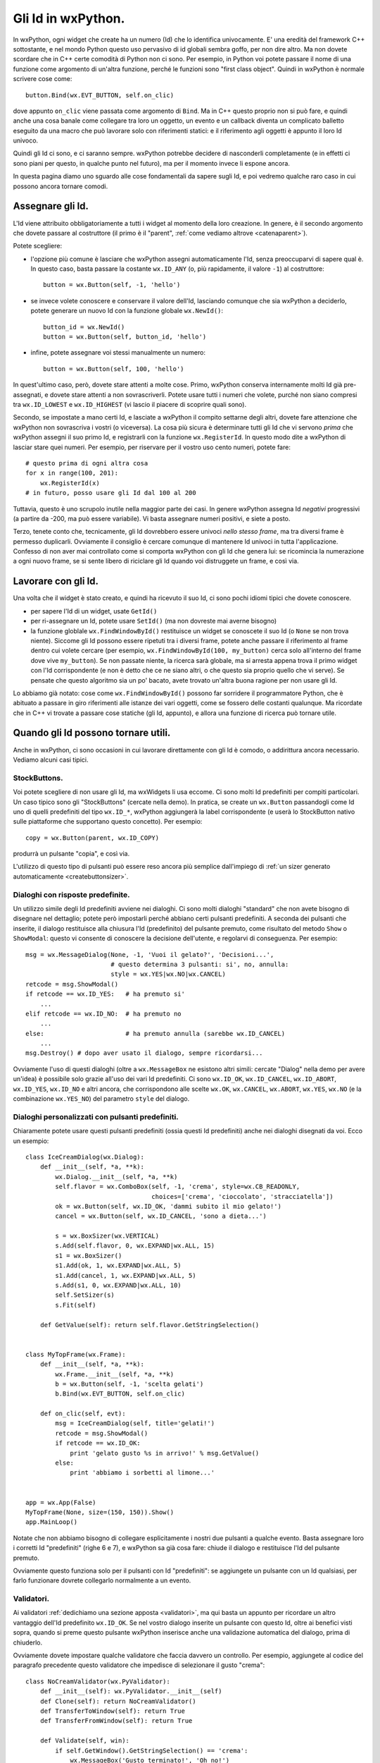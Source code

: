 .. _gli_id:

.. highlight:: python
   :linenothreshold: 12

.. index::
   single: id in wxPython
   
Gli Id in wxPython.
===================

In wxPython, ogni widget che create ha un numero (Id) che lo identifica univocamente. E' una eredità del framework C++ sottostante, e nel mondo Python questo uso pervasivo di id globali sembra goffo, per non dire altro. Ma non dovete scordare che in C++ certe comodità di Python non ci sono. Per esempio, in Python voi potete passare il nome di una funzione come argomento di un'altra funzione, perché le funzioni sono "first class object". Quindi in wxPython è normale scrivere cose come::

    button.Bind(wx.EVT_BUTTON, self.on_clic)
    
dove appunto ``on_clic`` viene passata come argomento di ``Bind``. Ma in C++ questo proprio non si può fare, e quindi anche una cosa banale come collegare tra loro un oggetto, un evento e un callback diventa un complicato balletto eseguito da una macro che può lavorare solo con riferimenti statici: e il riferimento agli oggetti è appunto il loro Id univoco. 

Quindi gli Id ci sono, e ci saranno sempre. wxPython potrebbe decidere di nasconderli completamente (e in effetti ci sono piani per questo, in qualche punto nel futuro), ma per il momento invece li espone ancora. 

In questa pagina diamo uno sguardo alle cose fondamentali da sapere sugli Id, e poi vedremo qualche raro caso in cui possono ancora tornare comodi. 

.. index::
   single: wx; ID_ANY
   single: wx; NewId()
   single: wx; ID_LOWEST
   single: wx; ID_HIGHEST

Assegnare gli Id.
-----------------

L'Id viene attribuito obbligatoriamente a tutti i widget al momento della loro creazione. In genere, è il secondo argomento che dovete passare al costruttore (il primo è il "parent", :ref:`come vediamo altrove <catenaparent>`). 

Potete scegliere:

* l'opzione più comune è lasciare che wxPython assegni automaticamente l'Id, senza preoccuparvi di sapere qual è. In questo caso, basta passare la costante ``wx.ID_ANY`` (o, più rapidamente, il valore ``-1``) al costruttore::

    button = wx.Button(self, -1, 'hello')
    
* se invece volete conoscere e conservare il valore dell'Id, lasciando comunque che sia wxPython a deciderlo, potete generare un nuovo Id con la funzione globale ``wx.NewId()``::

    button_id = wx.NewId()
    button = wx.Button(self, button_id, 'hello')
    
* infine, potete assegnare voi stessi manualmente un numero::

    button = wx.Button(self, 100, 'hello')
    
In quest'ultimo caso, però, dovete stare attenti a molte cose. Primo, wxPython conserva internamente molti Id già pre-assegnati, e dovete stare attenti a non sovrascriverli. Potete usare tutti i numeri che volete, purché non siano compresi tra ``wx.ID_LOWEST`` e ``wx.ID_HIGHEST`` (vi lascio il piacere di scoprire quali sono). 

Secondo, se impostate a mano certi Id, e lasciate a wxPython il compito settarne degli altri, dovete fare attenzione che wxPython non sovrascriva i vostri (o viceversa). La cosa più sicura è determinare tutti gli Id che vi servono *prima* che wxPython assegni il suo primo Id, e registrarli con la funzione ``wx.RegisterId``. In questo modo dite a wxPython di lasciar stare quei numeri. Per esempio, per riservare per il vostro uso cento numeri, potete fare::

    # questo prima di ogni altra cosa
    for x in range(100, 201):
        wx.RegisterId(x)
    # in futuro, posso usare gli Id dal 100 al 200
        
Tuttavia, questo è uno scrupolo inutile nella maggior parte dei casi. In genere wxPython assegna Id *negativi* progressivi (a partire da -200, ma può essere variabile). Vi basta assegnare numeri positivi, e siete a posto. 

Terzo, tenete conto che, tecnicamente, gli Id dovrebbero essere univoci *nello stesso frame*, ma tra diversi frame è permesso duplicarli. Ovviamente il consiglio è cercare comunque di mantenere Id univoci in tutta l'applicazione. Confesso di non aver mai controllato come si comporta wxPython con gli Id che genera lui: se ricomincia la numerazione a ogni nuovo frame, se si sente libero di riciclare gli Id quando voi distruggete un frame, e così via. 

.. index::
   single: wx.Window; GetId()
   single: wx.Window; SetId()
   single: wx; FindWindowById()

Lavorare con gli Id.
--------------------

Una volta che il widget è stato creato, e quindi ha ricevuto il suo Id, ci sono pochi idiomi tipici che dovete conoscere. 

* per sapere l'Id di un widget, usate ``GetId()``

* per ri-assegnare un Id, potete usare ``SetId()`` (ma non dovreste mai averne bisogno)

* la funzione globlale ``wx.FindWindowById()`` restituisce un widget se conoscete il suo Id (o ``None`` se non trova niente). Siccome gli Id possono essere ripetuti tra i diversi frame, potete anche passare il riferimento al frame dentro cui volete cercare (per esempio, ``wx.FindWindowById(100, my_button)`` cerca solo all'interno del frame dove vive ``my_button``). Se non passate niente, la ricerca sarà globale, ma si arresta appena trova il primo widget con l'Id corrispondente (e non è detto che ce ne siano altri, o che questo sia proprio quello che vi serve). Se pensate che questo algoritmo sia un po' bacato, avete trovato un'altra buona ragione per non usare gli Id. 
                                           
Lo abbiamo già notato: cose come ``wx.FindWindowById()`` possono far sorridere il programmatore Python, che è abituato a passare in giro riferimenti alle istanze dei vari oggetti, come se fossero delle costanti qualunque. Ma ricordate che in C++ vi trovate a passare cose statiche (gli Id, appunto), e allora una funzione di ricerca può tornare utile. 


Quando gli Id possono tornare utili.
------------------------------------

Anche in wxPython, ci sono occasioni in cui lavorare direttamente con gli Id è comodo, o addirittura ancora necessario. Vediamo alcuni casi tipici. 


.. _stockbuttons:

.. index::
   single: stock buttons

StockButtons.
^^^^^^^^^^^^^

Voi potete scegliere di non usare gli Id, ma wxWidgets li usa eccome. Ci sono molti Id predefiniti per compiti particolari. Un caso tipico sono gli "StockButtons" (cercate nella demo). In pratica, se create un ``wx.Button`` passandogli come Id uno di quelli predefiniti del tipo ``wx.ID_*``, wxPython aggiungerà la label corrispondente (e userà lo StockButton nativo sulle piattaforme che supportano questo concetto). Per esempio::

    copy = wx.Button(parent, wx.ID_COPY)
    
produrrà un pulsante "copia", e così via. 

L'utilizzo di questo tipo di pulsanti può essere reso ancora più semplice dall'impiego di :ref:`un sizer generato automaticamente <createbuttonsizer>`.


.. index::
   single: wx; MessageDialog()
   single: wx; ID_YES
   single: wx; ID_NO
   single: wx; Dialog()
   single: dialoghi; con risposte predefinite
   
Dialoghi con risposte predefinite.
^^^^^^^^^^^^^^^^^^^^^^^^^^^^^^^^^^

Un utilizzo simile degli Id predefiniti avviene nei dialoghi. Ci sono molti dialoghi "standard" che non avete bisogno di disegnare nel dettaglio; potete però impostarli perché abbiano certi pulsanti predefiniti. A seconda dei pulsanti che inserite, il dialogo restituisce alla chiusura l'Id (predefinito) del pulsante premuto, come risultato del metodo ``Show`` o ``ShowModal``: questo vi consente di conoscere la decisione dell'utente, e regolarvi di conseguenza. Per esempio::

    msg = wx.MessageDialog(None, -1, 'Vuoi il gelato?', 'Decisioni...',
                           # questo determina 3 pulsanti: si', no, annulla:
                           style = wx.YES|wx.NO|wx.CANCEL) 
    retcode = msg.ShowModal()
    if retcode == wx.ID_YES:   # ha premuto si'
        ...
    elif retcode == wx.ID_NO:  # ha premuto no
        ...
    else:                      # ha premuto annulla (sarebbe wx.ID_CANCEL)
        ...
    msg.Destroy() # dopo aver usato il dialogo, sempre ricordarsi...
    
Ovviamente l'uso di questi dialoghi (oltre a ``wx.MessageBox`` ne esistono altri simili: cercate "Dialog" nella demo per avere un'idea) è possibile solo grazie all'uso dei vari Id predefiniti. Ci sono ``wx.ID_OK``, ``wx.ID_CANCEL``, ``wx.ID_ABORT``, ``wx.ID_YES``, ``wx.ID_NO`` e altri ancora, che corrispondono alle scelte ``wx.OK``, ``wx.CANCEL``, ``wx.ABORT``, ``wx.YES``, ``wx.NO`` (e la combinazione ``wx.YES_NO``) del parametro ``style`` del dialogo. 

.. index::
   single: wx; ID_OK
   single: wx; ID_CANCEL
   single: wx; Dialog()
   single: dialoghi; con pulsanti predefiniti

.. _idpredefiniti: 

Dialoghi personalizzati con pulsanti predefiniti.
^^^^^^^^^^^^^^^^^^^^^^^^^^^^^^^^^^^^^^^^^^^^^^^^^

Chiaramente potete usare questi pulsanti predefiniti (ossia questi Id predefiniti) anche nei dialoghi disegnati da voi. Ecco un esempio::

    class IceCreamDialog(wx.Dialog):
        def __init__(self, *a, **k):
            wx.Dialog.__init__(self, *a, **k)
            self.flavor = wx.ComboBox(self, -1, 'crema', style=wx.CB_READONLY,
                                      choices=['crema', 'cioccolato', 'stracciatella'])
            ok = wx.Button(self, wx.ID_OK, 'dammi subito il mio gelato!')
            cancel = wx.Button(self, wx.ID_CANCEL, 'sono a dieta...')
            
            s = wx.BoxSizer(wx.VERTICAL)
            s.Add(self.flavor, 0, wx.EXPAND|wx.ALL, 15)
            s1 = wx.BoxSizer()
            s1.Add(ok, 1, wx.EXPAND|wx.ALL, 5)
            s1.Add(cancel, 1, wx.EXPAND|wx.ALL, 5)
            s.Add(s1, 0, wx.EXPAND|wx.ALL, 10)
            self.SetSizer(s)
            s.Fit(self)
        
        def GetValue(self): return self.flavor.GetStringSelection()
            
            
    class MyTopFrame(wx.Frame):
        def __init__(self, *a, **k):
            wx.Frame.__init__(self, *a, **k)
            b = wx.Button(self, -1, 'scelta gelati')
            b.Bind(wx.EVT_BUTTON, self.on_clic)
            
        def on_clic(self, evt):
            msg = IceCreamDialog(self, title='gelati!')
            retcode = msg.ShowModal()
            if retcode == wx.ID_OK:
                print 'gelato gusto %s in arrivo!' % msg.GetValue()
            else:
                print 'abbiamo i sorbetti al limone...'
            
                            
    app = wx.App(False)
    MyTopFrame(None, size=(150, 150)).Show()
    app.MainLoop()

Notate che non abbiamo bisogno di collegare esplicitamente i nostri due pulsanti a qualche evento. Basta assegnare loro i corretti Id "predefiniti" (righe 6 e 7), e wxPython sa già cosa fare: chiude il dialogo e restituisce l'Id del pulsante premuto. 

Ovviamente questo funziona solo per il pulsanti con Id "predefiniti": se aggiungete un pulsante con un Id qualsiasi, per farlo funzionare dovrete collegarlo normalmente a un evento. 

.. index::
   single: wx; Dialog()
   single: dialoghi; con validazione automatica
   single: wx; PyValidator()
   single: validatori; validazione automatica

.. _validazione_automatica:

Validatori.
^^^^^^^^^^^

Ai validatori :ref:`dedichiamo una sezione apposta <validatori>`, ma qui basta un appunto per ricordare un altro vantaggio dell'Id predefinito ``wx.ID_OK``. Se nel vostro dialogo inserite un pulsante con questo Id, oltre ai benefici visti sopra, quando si preme questo pulsante wxPython inserisce anche una validazione automatica del dialogo, prima di chiuderlo. 

Ovviamente dovete impostare qualche validatore che faccia davvero un controllo. Per esempio, aggiungete al codice del paragrafo precedente questo validatore che impedisce di selezionare il gusto "crema"::

    class NoCreamValidator(wx.PyValidator):
        def __init__(self): wx.PyValidator.__init__(self)
        def Clone(self): return NoCreamValidator()
        def TransferToWindow(self): return True
        def TransferFromWindow(self): return True
        
        def Validate(self, win):
            if self.GetWindow().GetStringSelection() == 'crema': 
                wx.MessageBox('Gusto terminato!', 'Oh no!')
                return False
            else: 
                return True

e poi modificate la creazione di ``self.flavor`` aggiungendo il validatore::

    self.flavor = wx.ComboBox(self, -1, 'crema', style=wx.CB_READONLY, 
                              choices=['crema', 'cioccolato', 'stracciatella'], 
                              validator=NoCreamValidator())

Come vedete, adesso quando premete il pulsante contrassegnato con ``wx.ID_OK``, ottenete gratis una validazione del dialogo. 

.. _gli_id_nei_menu:

.. index::
   single: menu; uso degli id
   single: wx; EVT_MENU
   single: wx; EVT_MENU_RANGE
   single: eventi; lambda binding
   
Menu.
^^^^^

Lasciamo alla fine il caso di utilizzo più frequente per gli Id: i menu. Abbiamo dedicato :ref:`una pagina separata<menu_basi>` per approfondire l'uso dei menu. Qui ci limitiamo a qualche nota specifica sugli Id.  

Intendiamoci, potete fare del tutto a meno degli Id quando lavorate con i menu. Se create ogni voce separatamente, e collegate ogni voce a un callback separato, le cose procedono senza intoppi::

    menu_item = my_menu.Append(-1, 'crema')
    self.Bind(wx.EVT_MENU, self.crema_selected, menu_item)
    menu_item = my_menu.Append(-1, 'cioccolato')
    self.Bind(wx.EVT_MENU, self.cioccolato_selected, menu_item)
    # etc. etc.
    
Notate l'Id ``-1`` passato a tutte le voci aggiunte. 

Capita spesso però che vogliate collegare più voci di menu a uno stesso callback, perché c'è anche un po' di lavoro in comune da fare, oppure perché si tratta di voci collegate tra loro (del tipo "check" o "radio", per intenderci). Tuttavia, prima o poi nel callback volete capire da quale voce esattamente è partito l'evento. E qui il classico modo ``event.GetEventObject()``, non funziona nel caso di un ``wx.EVT_MENU``: in effetti, ma non fa altro che restituire l'istanza del frame in cui appare il menu. 

Tuttavia l'evento ``wx.EVT_MENU`` trasporta con sé l'Id (e solo quello) della voce che è stata selezionata, per cui se invece chiedete ``event.GetId()`` ottenete un'informazione più precisa... a patto naturalmente di conoscere gli Id delle singole voci di menu. 

Ecco perché spesso si finisce per assegnare esplicitamente gli Id a tutte le voci del menu (a mano, o con ``wx.NewId()``; i più minimalisti assegnano Id solo alle voci che effettivamente verranno raggruppate nei callback). 

Oltretutto, se avete l'accortezza di assegnare Id *consecutivi* alle voci che volete raggruppare in un solo callback, wxPython offre l'opportunità di collegarle tutte insieme usando ``wx.EVT_MENU_RANGE``, che accetta soltanto Id (appunto!) come parametri. Qualcosa del genere::
    
    # al momento di creare il menu:
    menu.Append(100, 'crema')
    menu.Append(101, 'cioccolato') 
    menu.Append(102, 'stracciatella')
    self.Bind(wx.EVT_MENU_RANGE, self.on_menu, id=100, id2=102)
    
    # e poi, nel callback:
    def on_menu(self, evt):
        caller = evt.GetId()
        # etc. etc.

``wx.EVT_MENU_RANGE`` vi evita di collegare le voci una per una allo stesso callback. Naturalmente, un programmatore Python potrebbe semplicemente fare::

    for id, label in enumerate(('crema', 'cioccolato', 'stracciatella')):
        menu.Append(id+100, label)
        self.Bind(wx.EVT_MENU, self.on_menu, id=id)

senza ricorrere a ``wx.EVT_MENU_RANGE``... Ma di nuovo, dovete considerare che avete dalla vostra l'espressività e la compattezza di Python... 

E a proposito di espressività e compattezza, aggiungo che potete evitare del tutto l'uso degli Id con i menu (anche quando intendete collegare più voci allo stesso callback), facendo uso del :ref:`trucco del "lambda binding" <lambda_binding>` per passare a ``Bind`` un parametro in più::

    # al momento di creare il menu:
    for label in ('crema', 'cioccolato', 'stracciatella'):
        item = menu.Append(-1, label)
        self.Bind(wx.EVT_MENU, 
                  lambda evt, label=label: self.on_menu(evt, label), 
                  item)
    
    # e poi, nel callback:
    def on_menu(self, evt, label):
        print label # -> restituisce la voce selezionata

